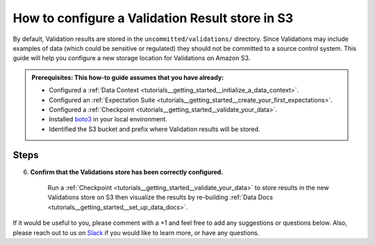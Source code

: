 .. _how_to_guides__configuring_metadata_stores__how_to_configure_a_validation_result_store_in_s3:

How to configure a Validation Result store in S3
================================================
By default, Validation results are stored in the ``uncommitted/validations/`` directory. Since Validations may include examples of data (which could be sensitive or regulated) they should not be committed to a source control system.  This guide will help you configure a new storage location for Validations on Amazon S3.

.. admonition:: Prerequisites: This how-to guide assumes that you have already:

    - Configured a :ref:`Data Context <tutorials__getting_started__initialize_a_data_context>`.
    - Configured an :ref:`Expectation Suite <tutorials__getting_started__create_your_first_expectations>`.
    - Configured a :ref:`Checkpoint <tutorials__getting_started__validate_your_data>`.
    - Installed `boto3 <https://github.com/boto/boto3>`_ in your local environment.
    - Identified the S3 bucket and prefix where Validation results will be stored.

Steps
-----

.. content-tabs::

    .. tab-container:: tab0
        :title: Show Docs for V2 (Batch Kwargs) API

        1. **Configure** `boto3 <https://github.com/boto/boto3>`_ **to connect to the Amazon S3 bucket where Validation results will be stored.**

            Instructions on how to set up `boto3 <https://github.com/boto/boto3>`_ with AWS can be found at boto3's `documentation site <https://boto3.amazonaws.com/v1/documentation/api/latest/index.html>`_.

        2. **Identify your Data Context Validations Store**

            Look for the following section in your Data Context's ``great_expectations.yml`` file:

            .. code-block:: yaml

                validations_store_name: validations_store

                stores:
                    validations_store:
                        class_name: ValidationsStore
                        store_backend:
                            class_name: TupleFilesystemStoreBackend
                            base_directory: uncommitted/validations/

            The configuration file tells Great Expectations to look for Validations in a store called ``validations_store``. It also creates a ``ValidationsStore`` called ``validations_store`` that is backed by a Filesystem and will store validations under the ``base_directory`` ``uncommitted/validations`` (the default).


        3. **Update your configuration file to include a new store for Validation results on S3.**

            In the example below, the new store's name is set to ``validations_S3_store``, but it can be any name you like.  We also need to make some changes to the ``store_backend`` settings.  The ``class_name`` will be set to ``TupleS3StoreBackend``, ``bucket`` will be set to the address of your S3 bucket, and ``prefix`` will be set to the folder in your S3 bucket where Validation results will be located.


            .. warning::
                If you are also storing :ref:`Expectations in S3 <how_to_guides__configuring_metadata_stores__how_to_configure_an_expectation_store_in_amazon_s3>`, or :ref:`DataDocs in S3 <how_to_guides__configuring_data_docs__how_to_host_and_share_data_docs_on_s3>`, please ensure that the ``prefix`` values are disjoint and one is not a substring of the other.

            .. code-block:: yaml

                validations_store_name: validations_S3_store

                stores:
                    validations_S3_store:
                        class_name: ValidationsStore
                        store_backend:
                            class_name: TupleS3StoreBackend
                            bucket: '<your_s3_bucket_name>'
                            prefix: '<your_s3_bucket_folder_name>'


        4. **Copy existing Validation results to the S3 bucket**. (This step is optional).

            One way to copy Validations into Amazon S3 is by using the ``aws s3 sync`` command.  As mentioned earlier, the ``base_directory`` is set to ``uncommitted/validations/`` by default. In the example below, two Validation results, ``Validation1`` and ``Validation2`` are copied to Amazon S3.  Your output should looks something like this:

            .. code-block:: bash

                aws s3 sync '<base_directory>' s3://'<your_s3_bucket_name>'/'<your_s3_bucket_folder_name>'

                upload: uncommitted/validations/val1/val1.json to s3://'<your_s3_bucket_name>'/'<your_s3_bucket_folder_name>'/val1.json
                upload: uncommitted/validations/val2/val2.json to s3://'<your_s3_bucket_name>'/'<your_s3_bucket_folder_name>'/val2.json



        5. **Confirm that the new Validations store has been added by running** ``great_expectations store list`` **.**

            Notice the output contains two Validations Stores: the original ``validations_store`` on the local filesystem and the ``validations_S3_store`` we just configured.  This is ok, since Great Expectations will look for Validation results on the S3 bucket as long as we set the ``validations_store_name`` variable to ``validations_S3_store``.

            .. code-block:: bash

                great_expectations store list

                - name: validations_store
                class_name: ValidationsStore
                store_backend:
                    class_name: TupleFilesystemStoreBackend
                    base_directory: uncommitted/validations/

                - name: validations_S3_store
                class_name: ValidationsStore
                store_backend:
                    class_name: TupleS3StoreBackend
                    bucket: '<your_s3_bucket_name>'
                    prefix: '<your_s3_bucket_folder_name>'

    .. tab-container:: tab1
        :title: Show Docs for V3 (Batch Request) API

        1. **Configure** `boto3 <https://github.com/boto/boto3>`_ **to connect to the Amazon S3 bucket where Validation results will be stored.**

            Instructions on how to set up `boto3 <https://github.com/boto/boto3>`_ with AWS can be found at boto3's `documentation site <https://boto3.amazonaws.com/v1/documentation/api/latest/index.html>`_.

        2. **Identify your Data Context Validations Store**

            Look for the following section in your Data Context's ``great_expectations.yml`` file:

            .. code-block:: yaml

                validations_store_name: validations_store

                stores:
                    validations_store:
                        class_name: ValidationsStore
                        store_backend:
                            class_name: TupleFilesystemStoreBackend
                            base_directory: uncommitted/validations/

            The configuration file tells Great Expectations to look for Validations in a store called ``validations_store``. It also creates a ``ValidationsStore`` called ``validations_store`` that is backed by a Filesystem and will store validations under the ``base_directory`` ``uncommitted/validations`` (the default).


        3. **Update your configuration file to include a new store for Validation results on S3.**

            In the example below, the new store's name is set to ``validations_S3_store``, but it can be any name you like.  We also need to make some changes to the ``store_backend`` settings.  The ``class_name`` will be set to ``TupleS3StoreBackend``, ``bucket`` will be set to the address of your S3 bucket, and ``prefix`` will be set to the folder in your S3 bucket where Validation results will be located.


            .. warning::
                If you are also storing :ref:`Expectations in S3 <how_to_guides__configuring_metadata_stores__how_to_configure_an_expectation_store_in_amazon_s3>`, or :ref:`DataDocs in S3 <how_to_guides__configuring_data_docs__how_to_host_and_share_data_docs_on_s3>`, please ensure that the ``prefix`` values are disjoint and one is not a substring of the other.

            .. code-block:: yaml

                validations_store_name: validations_S3_store

                stores:
                    validations_S3_store:
                        class_name: ValidationsStore
                        store_backend:
                            class_name: TupleS3StoreBackend
                            bucket: '<your_s3_bucket_name>'
                            prefix: '<your_s3_bucket_folder_name>'


        4. **Copy existing Validation results to the S3 bucket**. (This step is optional).

            One way to copy Validations into Amazon S3 is by using the ``aws s3 sync`` command.  As mentioned earlier, the ``base_directory`` is set to ``uncommitted/validations/`` by default. In the example below, two Validation results, ``Validation1`` and ``Validation2`` are copied to Amazon S3.  Your output should looks something like this:

            .. code-block:: bash

                aws s3 sync '<base_directory>' s3://'<your_s3_bucket_name>'/'<your_s3_bucket_folder_name>'

                upload: uncommitted/validations/val1/val1.json to s3://'<your_s3_bucket_name>'/'<your_s3_bucket_folder_name>'/val1.json
                upload: uncommitted/validations/val2/val2.json to s3://'<your_s3_bucket_name>'/'<your_s3_bucket_folder_name>'/val2.json



        5. **Confirm that the new Validations store has been added by running** ``great_expectations --v3-api store list`` **.**

            Notice the output contains two Validations Stores: the original ``validations_store`` on the local filesystem and the ``validations_S3_store`` we just configured.  This is ok, since Great Expectations will look for Validation results on the S3 bucket as long as we set the ``validations_store_name`` variable to ``validations_S3_store``.

            .. code-block:: bash

                great_expectations --v3-api store list

                - name: validations_store
                class_name: ValidationsStore
                store_backend:
                    class_name: TupleFilesystemStoreBackend
                    base_directory: uncommitted/validations/

                - name: validations_S3_store
                class_name: ValidationsStore
                store_backend:
                    class_name: TupleS3StoreBackend
                    bucket: '<your_s3_bucket_name>'
                    prefix: '<your_s3_bucket_folder_name>'

6. **Confirm that the Validations store has been correctly configured.**

    Run a :ref:`Checkpoint <tutorials__getting_started__validate_your_data>` to store results in the new Validations store on S3 then visualize the results by re-building :ref:`Data Docs <tutorials__getting_started__set_up_data_docs>`.


If it would be useful to you, please comment with a +1 and feel free to add any suggestions or questions below.  Also, please reach out to us on `Slack <https://greatexpectations.io/slack>`_ if you would like to learn more, or have any questions.

.. discourse::
    :topic_identifier: 174
